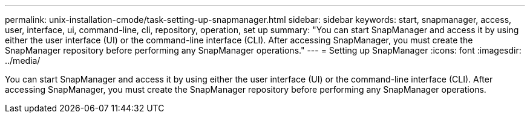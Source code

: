 ---
permalink: unix-installation-cmode/task-setting-up-snapmanager.html
sidebar: sidebar
keywords: start, snapmanager, access, user, interface, ui, command-line, cli, repository, operation, set up
summary: "You can start SnapManager and access it by using either the user interface (UI) or the command-line interface (CLI). After accessing SnapManager, you must create the SnapManager repository before performing any SnapManager operations."
---
= Setting up SnapManager
:icons: font
:imagesdir: ../media/

[.lead]
You can start SnapManager and access it by using either the user interface (UI) or the command-line interface (CLI). After accessing SnapManager, you must create the SnapManager repository before performing any SnapManager operations.

